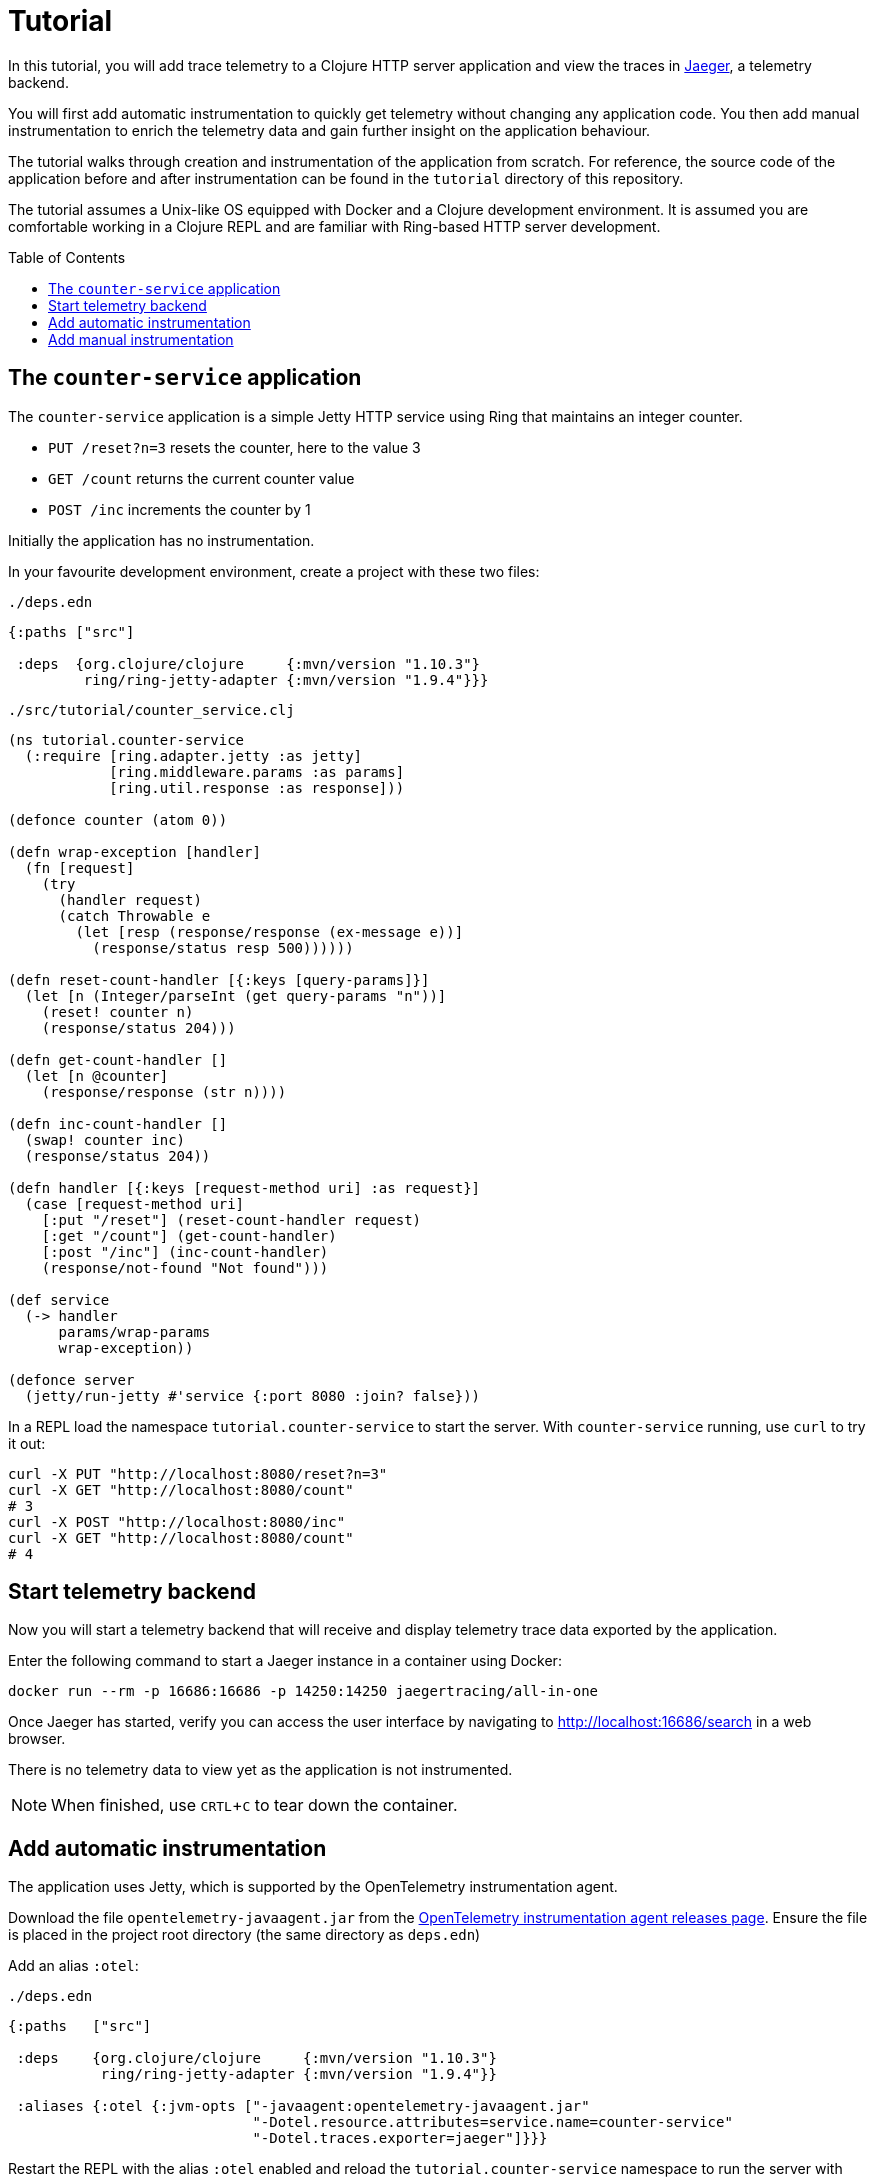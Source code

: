 = Tutorial
:toc:
:toc-placement!:
:icons: font

In this tutorial, you will add trace telemetry to a Clojure HTTP server application and view the traces in https://www.jaegertracing.io/[Jaeger], a telemetry backend.

You will first add automatic instrumentation to quickly get telemetry without changing any application code.
You then add manual instrumentation to enrich the telemetry data and gain further insight on the application behaviour.

The tutorial walks through creation and instrumentation of the application from scratch.
For reference, the source code of the application before and after instrumentation can be found in the `tutorial` directory of this repository.

The tutorial assumes a Unix-like OS equipped with Docker and a Clojure development environment.
It is assumed you are comfortable working in a Clojure REPL and are familiar with Ring-based HTTP server development.

toc::[]

== The `counter-service` application

The `counter-service` application is a simple Jetty HTTP service using Ring that maintains an integer counter.

* `PUT /reset?n=3` resets the counter, here to the value 3
* `GET /count` returns the current counter value
* `POST /inc` increments the counter by 1

Initially the application has no instrumentation.

In your favourite development environment, create a project with these two files:

.`./deps.edn`
[source,clojure]
----
{:paths ["src"]

 :deps  {org.clojure/clojure     {:mvn/version "1.10.3"}
         ring/ring-jetty-adapter {:mvn/version "1.9.4"}}}
----

.`./src/tutorial/counter_service.clj`
[source,clojure]
----
(ns tutorial.counter-service
  (:require [ring.adapter.jetty :as jetty]
            [ring.middleware.params :as params]
            [ring.util.response :as response]))

(defonce counter (atom 0))

(defn wrap-exception [handler]
  (fn [request]
    (try
      (handler request)
      (catch Throwable e
        (let [resp (response/response (ex-message e))]
          (response/status resp 500))))))

(defn reset-count-handler [{:keys [query-params]}]
  (let [n (Integer/parseInt (get query-params "n"))]
    (reset! counter n)
    (response/status 204)))

(defn get-count-handler []
  (let [n @counter]
    (response/response (str n))))

(defn inc-count-handler []
  (swap! counter inc)
  (response/status 204))

(defn handler [{:keys [request-method uri] :as request}]
  (case [request-method uri]
    [:put "/reset"] (reset-count-handler request)
    [:get "/count"] (get-count-handler)
    [:post "/inc"] (inc-count-handler)
    (response/not-found "Not found")))

(def service
  (-> handler
      params/wrap-params
      wrap-exception))

(defonce server
  (jetty/run-jetty #'service {:port 8080 :join? false}))
----

In a REPL load the namespace `tutorial.counter-service` to start the server.
With `counter-service` running, use `curl` to try it out:

[source,bash]
----
curl -X PUT "http://localhost:8080/reset?n=3"
curl -X GET "http://localhost:8080/count"
# 3
curl -X POST "http://localhost:8080/inc"
curl -X GET "http://localhost:8080/count"
# 4
----

== Start telemetry backend

Now you will start a telemetry backend that will receive and display telemetry trace data exported by the application.

Enter the following command to start a Jaeger instance in a container using Docker:

[source,bash]
----
docker run --rm -p 16686:16686 -p 14250:14250 jaegertracing/all-in-one
----

Once Jaeger has started, verify you can access the user interface by navigating to http://localhost:16686/search in a web browser.

There is no telemetry data to view yet as the application is not instrumented.

NOTE: When finished, use `CRTL`+`C` to tear down the container.

== Add automatic instrumentation

The application uses Jetty, which is supported by the OpenTelemetry instrumentation agent.

Download the file `opentelemetry-javaagent.jar` from the https://github.com/open-telemetry/opentelemetry-java-instrumentation/releases[OpenTelemetry instrumentation agent releases page].
Ensure the file is placed in the project root directory (the same directory as `deps.edn`)

Add an alias `:otel`:

.`./deps.edn`
[source,clojure]
----
{:paths   ["src"]

 :deps    {org.clojure/clojure     {:mvn/version "1.10.3"}
           ring/ring-jetty-adapter {:mvn/version "1.9.4"}}

 :aliases {:otel {:jvm-opts ["-javaagent:opentelemetry-javaagent.jar"
                             "-Dotel.resource.attributes=service.name=counter-service"
                             "-Dotel.traces.exporter=jaeger"]}}}
----

Restart the REPL with the alias `:otel` enabled and reload the `tutorial.counter-service` namespace to run the server with automatic instrumentation.
Now as each request is handled by the application, a server span is exported to Jaeger.

Exercise the server by sending a couple of requests:

[source,bash]
----
curl -X PUT "http://localhost:8080/reset?n=7"
curl -X GET "http://localhost:8080/count"
# 7
----

In a web browser navigate to the Jaeger search page at http://localhost:16686/search.
In the `Search` options, select `counter-service`  in the `Service` selector and click the `Find Traces` button.

image::images/jaeger-search.png[Jaeger search results]

You will see a trace corresponding to each request handled by the server.
Click on the trace for `HTTP GET` to view it, then click on the single span in the trace to expand its details.

image::images/jaeger-get-trace.png[Jaeger HTTP GET trace]

The span's `Tags` attributes describe this as a server span for an HTTP `GET` request for target `/count` with an HTTP response code of 200.
The span's `Process` attributes describe the instrumented application and its environment such as the service name, runtime JVM, process, OS and host.

== Add manual instrumentation

You will now enrich the telemetry detail by adding manual instrumentation on top of the automatic instrumentation.

First, add a dependency `com.github.steffan-westcott/clj-otel-api`:

.`./deps.edn`
[source,clojure]
----
{:paths   ["src"]

 :deps    {org.clojure/clojure                      {:mvn/version "1.10.3"}
           ring/ring-jetty-adapter                  {:mvn/version "1.9.4"}
           com.github.steffan-westcott/clj-otel-api {:mvn/version "0.1.0"}}

 :aliases {:otel {:jvm-opts ["-javaagent:opentelemetry-javaagent.jar"
                             "-Dotel.resource.attributes=service.name=counter-service"
                             "-Dotel.traces.exporter=jaeger"]}}}
----

Update the Ring service definition to add server span support:

.`./src/tutorial/counter_service.clj`
[source,clojure]
----
(ns tutorial.counter-service
  (:require [ring.adapter.jetty :as jetty]
            [ring.middleware.params :as params]
            [ring.util.response :as response]
            [steffan-westcott.otel.api.trace.http :as trace-http]
            [steffan-westcott.otel.api.trace.span :as span]))

;; ...

(def service
  (-> handler
      params/wrap-params
      wrap-exception
      (trace-http/wrap-server-span {:create-span? false})))
----

Update the `get-count-handler` function to add an attribute `counter` to the existing server span as follows:

[source,clojure]
----
(defn get-count-handler []
  (let [n @counter]
    (span/add-span-data! {:attributes {:counter n}})
    (response/response (str n))))
----

Reload the namespace in the REPL and issue some more requests:

[source,bash]
----
curl -X PUT "http://localhost:8080/reset?n=5"
curl -X GET "http://localhost:8080/count"
# 5
----

In the Jaeger UI, navigate back to the search page and click the `Find Traces` button again to display the new traces.
Click the most recent `HTTP GET` trace and expand the `Tags` of the single span.

image::images/jaeger-get-trace-count.png[Jaeger HTTP GET trace]

You will note that the attribute `counter` you added in the code appears in the exported span with value `5`.

Now update the `inc-count-handler` function to add a new span that wraps part of the function body:

[source,clojure]
----
(defn inc-count-handler []
  (span/with-span! {:name "Incrementing counter"}
    (swap! counter inc))
  (response/status 204))
----

Reload the namespace once more and exercise the function:

[source,bash]
----
curl -X POST "http://localhost:8080/inc"
----

Find the `HTTP POST` trace on the Jaeger search page (remember to refresh with the `Find Traces` button) and click to view its details.

image::images/jaeger-post-inc.png[Jaeger HTTP POST trace]

You will observe this trace has 2 spans; a root server span named `HTTP POST` and a child internal span named `Incrementing counter` that you added to the code.

Now update the function `wrap-exception` to add detail about any caught exceptions to the server span:

[source,clojure]
----
(defn wrap-exception [handler]
  (fn [request]
    (try
      (handler request)
      (catch Throwable e
        (span/add-exception! e {:escaping? false})
        (let [resp (response/response (ex-message e))]
          (response/status resp 500))))))
----

After reloading the namespace, issue a malformed request to cause an exception:

[source,bash]
----
curl -X PUT "http://localhost:8080/reset?bogus=1"
# Cannot parse null string
----

Find the most recent `HTTP PUT` trace on the Jaeger search page.
You will see that the server span has a `Logs` event that was added by `span/add-exception!`.
The details include a Clojure triage and stack trace of the caught exception.

image::images/jaeger-exception.png[Jaeger exception trace]
